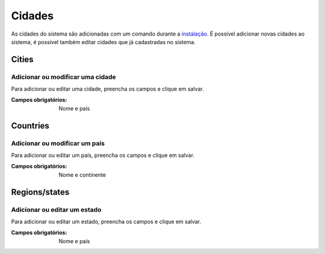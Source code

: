 =======
Cidades
=======

As cidades do sistema são adicionadas com um comando durante a `instalação <../instalacao/main.html#configuracoes-finais>`_.
É possível adicionar novas cidades ao sistema, é possível também editar cidades que já cadastradas no sistema.

.. image:: imagens/cidades.png


******
Cities
******

---------------------------------
Adicionar ou modificar uma cidade
---------------------------------

Para adicionar ou editar uma cidade, preencha os campos e clique em salvar.

.. image:: imagens/add_cidade.png

:Campos obrigatórios:
	Nome e país


*********
Countries
*********

------------------------------
Adicionar ou modificar um país
------------------------------

Para adicionar ou editar um país, preencha os campos e clique em salvar.

.. image:: imagens/add_pais.png

:Campos obrigatórios:
	Nome e continente


**************
Regions/states
**************

-----------------------------
Adicionar ou editar um estado
-----------------------------

Para adicionar ou editar um estado, preencha os campos e clique em salvar.

.. image:: imagens/add_estado.png

:Campos obrigatórios:
	Nome e país